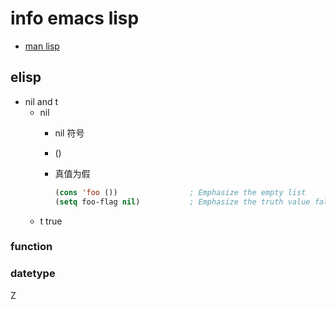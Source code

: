 
* info emacs lisp
+ [[https://www.gnu.org/software/emacs/manual/html_node/elisp/index.html#Top][man lisp]]
** elisp
+ nil and t
  + nil
    + nil 符号
    + ()  
    + 真值为假
      #+begin_src lisp
	(cons 'foo ())                ; Emphasize the empty list
	(setq foo-flag nil)           ; Emphasize the truth value false
      #+end_src
  + t true
*** function
*** datetype

Z
